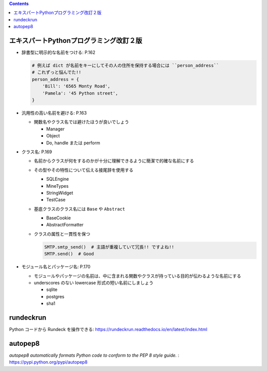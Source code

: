 .. title: Python いろいろメモ
.. tags: python
.. date: 2018-10-29
.. slug: index
.. status: published


.. raw:: html

  <details><summary>目次</summary>

.. contents::

.. raw:: html

  </details>


エキスパートPythonプログラミング改訂２版
=========================================
* 辞書型に明示的な名前をつける: P.162

  .. code-block:: python

    # 例えば dict が名前をキーにしてその人の住所を保持する場合には ``person_address``
    # これずっと悩んでた!!
    person_address = {
        'Bill': '6565 Monty Road',
        'Pamela': '45 Python street',
    }

* 汎用性の高い名前を避ける: P.163

  * 関数名やクラス名では避けたほうが良いでしょう

    * Manager
    * Object
    * Do, handle または perform

* クラス名: P.169

  * 名前からクラスが何をするのかが十分に理解できるように簡潔で的確な名前にする
  * その型やその特性について伝える接尾辞を使用する

    * SQLEngine
    * MineTypes
    * StringWidget
    * TestCase

  * 基底クラスのクラス名には ``Base`` や ``Abstract``

    * BaseCookie
    * AbstractFormatter

  * クラスの属性と一貫性を保つ

    .. code-block:: python

      SMTP.smtp_send()  # 主語が重複していて冗長!! ですよね!!
      SMTP.send()  # Good

* モジュール名とパッケージ名: P.170

  * モジュールやパッケージの名前は、中に含まれる関数やクラスが持っている目的が伝わるような名前にする
  * underscores のない lowercase 形式の短い名前にしましょう

    * sqlite
    * postgres
    * sha1


rundeckrun
==========
Python コードから Rundeck を操作できる: https://rundeckrun.readthedocs.io/en/latest/index.html

autopep8
========
`autopep8 automatically formats Python code to conform to the PEP 8 style guide.` : https://pypi.python.org/pypi/autopep8
